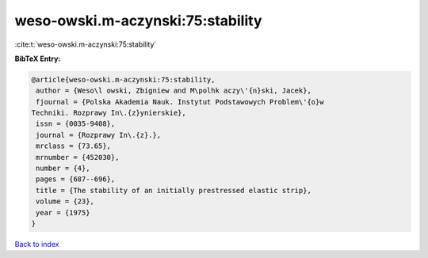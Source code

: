 weso-owski.m-aczynski:75:stability
==================================

:cite:t:`weso-owski.m-aczynski:75:stability`

**BibTeX Entry:**

.. code-block:: bibtex

   @article{weso-owski.m-aczynski:75:stability,
    author = {Weso\l owski, Zbigniew and M\polhk aczy\'{n}ski, Jacek},
    fjournal = {Polska Akademia Nauk. Instytut Podstawowych Problem\'{o}w
   Techniki. Rozprawy In\.{z}ynierskie},
    issn = {0035-9408},
    journal = {Rozprawy In\.{z}.},
    mrclass = {73.65},
    mrnumber = {452030},
    number = {4},
    pages = {687--696},
    title = {The stability of an initially prestressed elastic strip},
    volume = {23},
    year = {1975}
   }

`Back to index <../By-Cite-Keys.html>`_
